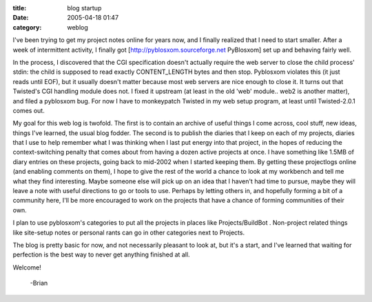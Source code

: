 :title: blog startup
:date: 2005-04-18 01:47
:category: weblog

I've been trying to get my project notes online for years now, and I finally
realized that I need to start smaller. After a week of intermittent activity,
I finally got [http://pyblosxom.sourceforge.net PyBlosxom] set up and
behaving fairly well.

In the process, I discovered that the CGI specification doesn't actually
require the web server to close the child process' stdin: the child is
supposed to read exactly CONTENT_LENGTH bytes and then stop. Pyblosxom
violates this (it just reads until EOF), but it usually doesn't matter
because most web servers are nice enough to close it. It turns out that
Twisted's CGI handling module does not. I fixed it upstream (at least in the
old 'web' module.. web2 is another matter), and filed a pyblosxom bug. For
now I have to monkeypatch Twisted in my web setup program, at least until
Twisted-2.0.1 comes out.

My goal for this web log is twofold. The first is to contain an archive of
useful things I come across, cool stuff, new ideas, things I've learned, the
usual blog fodder. The second is to publish the diaries that I keep on each
of my projects, diaries that I use to help remember what I was thinking when
I last put energy into that project, in the hopes of reducing the
context-switching penalty that comes about from having a dozen active
projects at once. I have something like 1.5MB of diary entries on these
projects, going back to mid-2002 when I started keeping them. By getting
these projectlogs online (and enabling comments on them), I hope to give the
rest of the world a chance to look at my workbench and tell me what they find
interesting. Maybe someone else will pick up on an idea that I haven't had
time to pursue, maybe they will leave a note with useful directions to go or
tools to use. Perhaps by letting others in, and hopefully forming a bit of a
community here, I'll be more encouraged to work on the projects that have a
chance of forming communities of their own.

I plan to use pyblosxom's categories to put all the projects in places like
Projects/BuildBot . Non-project related things like site-setup notes or
personal rants can go in other categories next to Projects.

The blog is pretty basic for now, and not necessarily pleasant to look at,
but it's a start, and I've learned that waiting for perfection is the best
way to never get anything finished at all.

Welcome!

 -Brian
